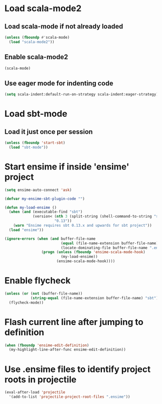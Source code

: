 * Load scala-mode2
** Load scala-mode if not already loaded
   #+begin_src emacs-lisp
     (unless (fboundp #'scala-mode)
       (load "scala-mode2"))
   #+end_src


** Enable scala-mode2
   #+begin_src emacs-lisp
     (scala-mode)
   #+end_src

** Use eager mode for indenting code
   #+begin_src emacs-lisp
     (setq scala-indent:default-run-on-strategy scala-indent:eager-strategy)
   #+end_src


* Load sbt-mode
** Load it just once per session
  #+begin_src emacs-lisp
    (unless (fboundp 'start-sbt)
      (load "sbt-mode"))
  #+end_src


* Start ensime if inside 'ensime' project
  #+begin_src emacs-lisp
    (setq ensime-auto-connect 'ask)

    (defvar my-ensime-sbt-plugin-code "")

    (defun my-load-ensime ()
      (when (and (executable-find "sbt")
                 (version< (nth 3 (split-string (shell-command-to-string "sbt --version")))
                           "0.13"))
        (warn "Ensime requires sbt 0.13.x and upwards for sbt project"))
      (load "ensime"))

    (ignore-errors (when (and buffer-file-name
                              (equal (file-name-extension buffer-file-name) "scala")
                              (locate-dominating-file buffer-file-name ".ensime"))
                     (progn (unless (fboundp 'ensime-scala-mode-hook)
                              (my-load-ensime))
                            (ensime-scala-mode-hook))))
  #+end_src


* Enable flycheck
  #+begin_src emacs-lisp
    (unless (or (not (buffer-file-name))
                (string-equal (file-name-extension buffer-file-name) "sbt"))
      (flycheck-mode))
  #+end_src


* Flash current line after jumping to definition
  #+begin_src emacs-lisp
    (when (fboundp 'ensime-edit-definition)
      (my-highlight-line-after-func ensime-edit-definition))
  #+end_src


* Use .ensime files to identify project roots in projectile
  #+begin_src emacs-lisp
    (eval-after-load 'projectile
      '(add-to-list 'projectile-project-root-files ".ensime"))
  #+end_src
